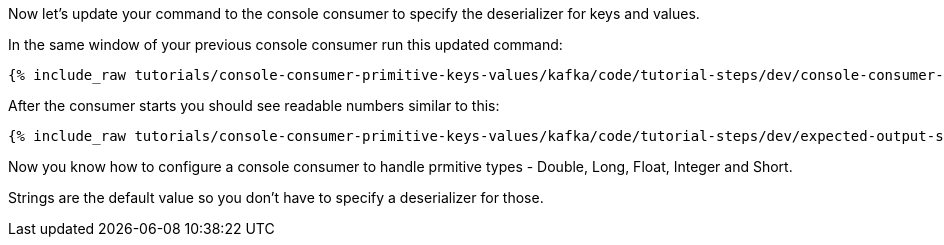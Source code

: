 Now let's update your command to the console consumer to specify the deserializer for keys and values.

In the same window of your previous console consumer run this updated command:
+++++
<pre class="snippet"><code class="shell">{% include_raw tutorials/console-consumer-primitive-keys-values/kafka/code/tutorial-steps/dev/console-consumer-keys-deserializers.sh %}</code></pre>
+++++

After the consumer starts you should see readable numbers similar to this:

+++++
<pre class="snippet"><code class="shell">{% include_raw tutorials/console-consumer-primitive-keys-values/kafka/code/tutorial-steps/dev/expected-output-step-two.txt %}</code></pre>
+++++

Now you know how to configure a console consumer to handle prmitive types - Double, Long, Float, Integer and Short.

Strings are the default value so you don't have to specify a deserializer for those.
